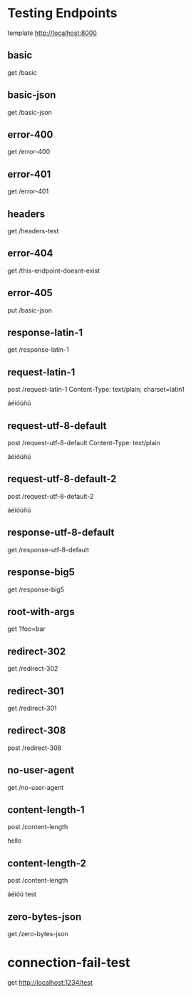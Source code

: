 #+FILETAGS: :verb:

* Testing Endpoints
# Make some requests against the test server (server.py) The requests
# are executed programatically by loading this file, moving to a
# heading and executing verb-execute-request-on-point. See verb-test.el
# for more details.

template http://localhost:8000

** basic
get /basic

** basic-json
get /basic-json

** error-400
get /error-400

** error-401
get /error-401

** headers
get /headers-test

** error-404
get /this-endpoint-doesnt-exist

** error-405
put /basic-json

** response-latin-1
get /response-latin-1

** request-latin-1
post /request-latin-1
Content-Type: text/plain; charset=latin1

áéíóúñü
** request-utf-8-default
# No not set charset=
post /request-utf-8-default
Content-Type: text/plain

áéíóúñü
** request-utf-8-default-2
# No not set Content-Type
post /request-utf-8-default-2

áéíóúñü
** response-utf-8-default
get /response-utf-8-default

** response-big5
get /response-big5

** root-with-args
get ?foo=bar

** redirect-302
get /redirect-302

** redirect-301
get /redirect-301

** redirect-308
post /redirect-308

** no-user-agent
get /no-user-agent

** content-length-1
post /content-length

hello
** content-length-2
post /content-length

áéíóú
test
** zero-bytes-json
get /zero-bytes-json
* connection-fail-test
get http://localhost:1234/test
